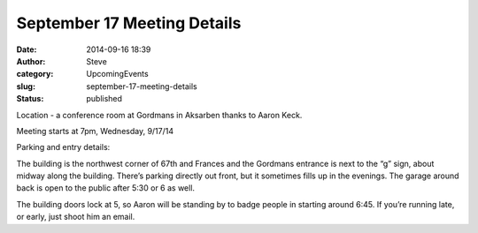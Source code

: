 September 17 Meeting Details
############################
:date: 2014-09-16 18:39
:author: Steve
:category: UpcomingEvents
:slug: september-17-meeting-details
:status: published

Location - a conference room at Gordmans in Aksarben thanks to Aaron
Keck.

Meeting starts at 7pm, Wednesday, 9/17/14

Parking and entry details:

The building is the northwest corner of 67th and Frances and the
Gordmans entrance is next to the “g” sign, about midway along the
building. There’s parking directly out front, but it sometimes fills up
in the evenings. The garage around back is open to the public after 5:30
or 6 as well.

The building doors lock at 5, so Aaron will be standing by to badge
people in starting around 6:45. If you’re running late, or early, just
shoot him an email.
